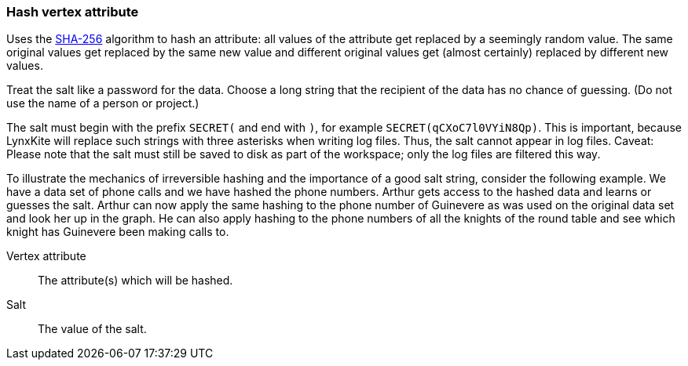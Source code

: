 ### Hash vertex attribute

Uses the https://en.wikipedia.org/wiki/SHA-256[SHA-256] algorithm to hash an attribute: all values
of the attribute get replaced by a seemingly random value. The same original values get replaced by
the same new value and different original values get (almost certainly) replaced by different new
values.

Treat the salt like a password for the data. Choose a long string that the recipient of the data has
no chance of guessing. (Do not use the name of a person or project.)

The salt must begin with the prefix `SECRET(` and end with `)`, for example
`SECRET(qCXoC7l0VYiN8Qp)`. This is important, because LynxKite will replace such strings with
three asterisks when writing log files. Thus, the salt cannot appear in log files.  Caveat: Please
note that the salt must still be saved to disk as part of the workspace; only the log files are
filtered this way.

To illustrate the mechanics of irreversible hashing and the importance of a good salt string,
consider the following example. We have a data set of phone calls and we have hashed the phone
numbers. Arthur gets access to the hashed data and learns or guesses the salt. Arthur can now apply
the same hashing to the phone number of Guinevere as was used on the original data set and look her
up in the graph. He can also apply hashing to the phone numbers of all the knights of the round
table and see which knight has Guinevere been making calls to.

====
[[attr]] Vertex attribute::
The attribute(s) which will be hashed.

[[salt]] Salt::
The value of the salt.
====
